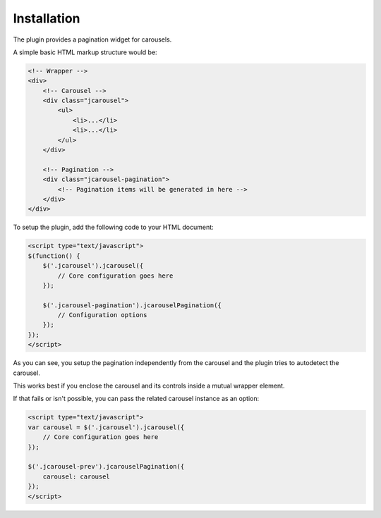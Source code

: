 Installation
============

The plugin provides a pagination widget for carousels.

A simple basic HTML markup structure would be:

.. code-block:: html

    <!-- Wrapper -->
    <div>
        <!-- Carousel -->
        <div class="jcarousel">
            <ul>
                <li>...</li>
                <li>...</li>
            </ul>
        </div>

        <!-- Pagination -->
        <div class="jcarousel-pagination">
            <!-- Pagination items will be generated in here -->
        </div>
    </div>

To setup the plugin, add the following code to your HTML document:

.. code-block:: html

    <script type="text/javascript">
    $(function() {
        $('.jcarousel').jcarousel({
            // Core configuration goes here
        });

        $('.jcarousel-pagination').jcarouselPagination({
            // Configuration options
        });
    });
    </script>

As you can see, you setup the pagination independently from the carousel and the
plugin tries to autodetect the carousel.

This works best if you enclose the carousel and its controls inside a mutual
wrapper element.

If that fails or isn't possible, you can pass the related carousel instance as
an option:

.. code-block:: html

    <script type="text/javascript">
    var carousel = $('.jcarousel').jcarousel({
        // Core configuration goes here
    });

    $('.jcarousel-prev').jcarouselPagination({
        carousel: carousel
    });
    </script>
